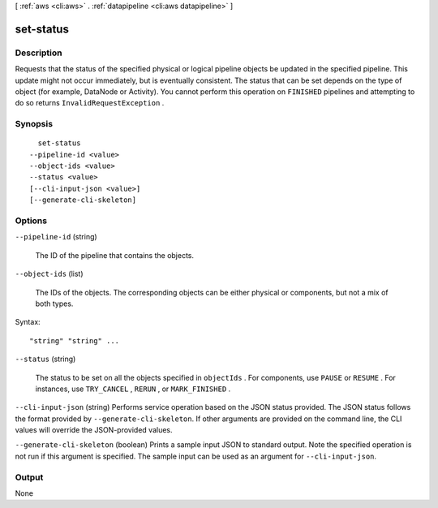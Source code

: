 [ :ref:`aws <cli:aws>` . :ref:`datapipeline <cli:aws datapipeline>` ]

.. _cli:aws datapipeline set-status:


**********
set-status
**********



===========
Description
===========



Requests that the status of the specified physical or logical pipeline objects be updated in the specified pipeline. This update might not occur immediately, but is eventually consistent. The status that can be set depends on the type of object (for example, DataNode or Activity). You cannot perform this operation on ``FINISHED`` pipelines and attempting to do so returns ``InvalidRequestException`` .



========
Synopsis
========

::

    set-status
  --pipeline-id <value>
  --object-ids <value>
  --status <value>
  [--cli-input-json <value>]
  [--generate-cli-skeleton]




=======
Options
=======

``--pipeline-id`` (string)


  The ID of the pipeline that contains the objects.

  

``--object-ids`` (list)


  The IDs of the objects. The corresponding objects can be either physical or components, but not a mix of both types.

  



Syntax::

  "string" "string" ...



``--status`` (string)


  The status to be set on all the objects specified in ``objectIds`` . For components, use ``PAUSE`` or ``RESUME`` . For instances, use ``TRY_CANCEL`` , ``RERUN`` , or ``MARK_FINISHED`` .

  

``--cli-input-json`` (string)
Performs service operation based on the JSON status provided. The JSON status follows the format provided by ``--generate-cli-skeleton``. If other arguments are provided on the command line, the CLI values will override the JSON-provided values.

``--generate-cli-skeleton`` (boolean)
Prints a sample input JSON to standard output. Note the specified operation is not run if this argument is specified. The sample input can be used as an argument for ``--cli-input-json``.



======
Output
======

None